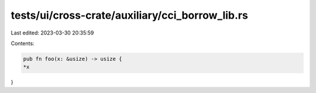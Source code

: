 tests/ui/cross-crate/auxiliary/cci_borrow_lib.rs
================================================

Last edited: 2023-03-30 20:35:59

Contents:

.. code-block:: rs

    pub fn foo(x: &usize) -> usize {
    *x
}


